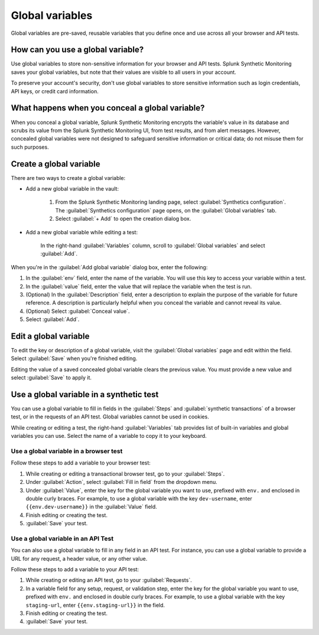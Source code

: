 .. _global-variables:

*****************************************
Global variables 
*****************************************

.. meta::
    :description: Define a variable that you can use in multiple browser and API tests in Splunk Synthetic Monitoring.

Global variables are pre-saved, reusable variables that you define once and use across all your browser and API tests. 


How can you use a global variable?
===================================
Use global variables to store non-sensitive information for your browser and API tests. Splunk Synthetic Monitoring saves your global variables, but note that their values are visible to all users in your account. 

To preserve your account's security, don't use global variables to store sensitive information such as login credentials, API keys, or credit card information. 

.. _concealed-gv:

What happens when you conceal a global variable?
==================================================
When you conceal a global variable, Splunk Synthetic Monitoring encrypts the variable's value in its database and scrubs its value from the Splunk Synthetic Monitoring UI, from test results, and from alert messages. However, concealed global variables were not designed to safeguard sensitive information or critical data; do not misuse them for such purposes.


Create a global variable
===============================
There are two ways to create a global variable:

* Add a new global variable in the vault:

    #. From the Splunk Synthetic Monitoring landing page, select :guilabel:`Synthetics configuration`. The :guilabel:`Synthetics configuration` page opens, on the :guilabel:`Global variables` tab.
    #. Select :guilabel:`+ Add` to open the creation dialog box. 

* Add a new global variable while editing a test: 

   In the right-hand :guilabel:`Variables` column, scroll to :guilabel:`Global variables` and select :guilabel:`Add`. 

When you're in the :guilabel:`Add global variable` dialog box, enter the following:
 
#. In the :guilabel:`env` field, enter the name of the variable. You will use this key to access your variable within a test.
#. In the :guilabel:`value` field, enter the value that will replace the variable when the test is run.
#. (Optional) In the :guilabel:`Description` field, enter a description to explain the purpose of the variable for future reference. A description is particularly helpful when you conceal the variable and cannot reveal its value. 
#. (Optional) Select :guilabel:`Conceal value`. 
#. Select :guilabel:`Add`. 


Edit a global variable
====================================
To edit the key or description of a global variable, visit the :guilabel:`Global variables` page and edit within the field. Select :guilabel:`Save` when you're finished editing.

Editing the value of a saved concealed global variable clears the previous value. You must provide a new value and select :guilabel:`Save` to apply it.
  
.. _gv-test:

Use a global variable in a synthetic test
=================================================
You can use a global variable to fill in fields in the :guilabel:`Steps` and :guilabel:`synthetic transactions` of a browser test, or in the requests of an API test. Global variables cannot be used in cookies. 

While creating or editing a test, the right-hand :guilabel:`Variables` tab provides list of built-in variables and global variables you can use. Select the name of a variable to copy it to your keyboard. 

.. _ gv-browser-test:

Use a global variable in a browser test
--------------------------------------------
Follow these steps to add a variable to your browser test:

#. While creating or editing a transactional browser test, go to your :guilabel:`Steps`.
#. Under :guilabel:`Action`, select :guilabel:`Fill in field` from the dropdown menu. 
#. Under :guilabel:`Value`, enter the key for the global variable you want to use, prefixed with ``env.`` and enclosed in double curly braces. For example, to use a global variable with the key ``dev-username``, enter ``{{env.dev-username}}`` in the :guilabel:`Value` field. 
#. Finish editing or creating the test.
#. :guilabel:`Save` your test. 

.. _gv-api-test: 

Use a global variable in an API Test
----------------------------------------

You can also use a global variable to fill in any field in an API test. For instance, you can use a global variable to provide a URL for any request, a header value, or any other value. 

Follow these steps to add a variable to your API test:

#. While creating or editing an API test, go to your :guilabel:`Requests`.
#. In a variable field for any setup, request, or validation step, enter the key for the global variable you want to use, prefixed with ``env.`` and enclosed in double curly braces.  For example, to use a global variable with the key ``staging-url``, enter ``{{env.staging-url}}`` in the field. 
#. Finish editing or creating the test.
#. :guilabel:`Save` your test. 



